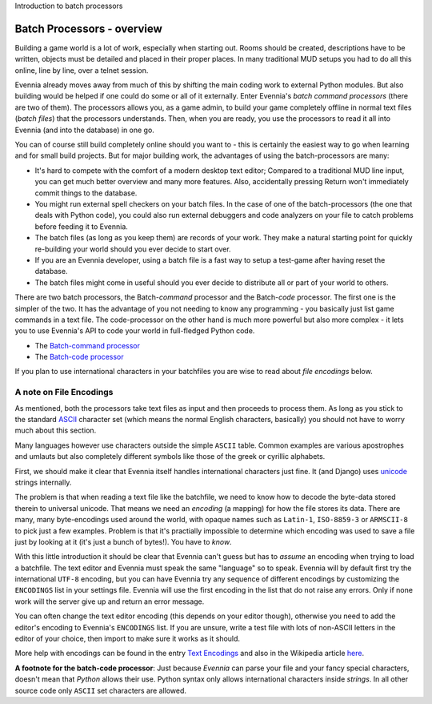 Introduction to batch processors

Batch Processors - overview
===========================

Building a game world is a lot of work, especially when starting out.
Rooms should be created, descriptions have to be written, objects must
be detailed and placed in their proper places. In many traditional MUD
setups you had to do all this online, line by line, over a telnet
session.

Evennia already moves away from much of this by shifting the main coding
work to external Python modules. But also building would be helped if
one could do some or all of it externally. Enter Evennia's *batch
command processors* (there are two of them). The processors allows you,
as a game admin, to build your game completely offline in normal text
files (*batch files*) that the processors understands. Then, when you
are ready, you use the processors to read it all into Evennia (and into
the database) in one go.

You can of course still build completely online should you want to -
this is certainly the easiest way to go when learning and for small
build projects. But for major building work, the advantages of using the
batch-processors are many:

-  It's hard to compete with the comfort of a modern desktop text
   editor; Compared to a traditional MUD line input, you can get much
   better overview and many more features. Also, accidentally pressing
   Return won't immediately commit things to the database.
-  You might run external spell checkers on your batch files. In the
   case of one of the batch-processors (the one that deals with Python
   code), you could also run external debuggers and code analyzers on
   your file to catch problems before feeding it to Evennia.
-  The batch files (as long as you keep them) are records of your work.
   They make a natural starting point for quickly re-building your world
   should you ever decide to start over.
-  If you are an Evennia developer, using a batch file is a fast way to
   setup a test-game after having reset the database.
-  The batch files might come in useful should you ever decide to
   distribute all or part of your world to others.

There are two batch processors, the Batch-*command* processor and the
Batch-*code* processor. The first one is the simpler of the two. It has
the advantage of you not needing to know any programming - you basically
just list game commands in a text file. The code-processor on the other
hand is much more powerful but also more complex - it lets you to use
Evennia's API to code your world in full-fledged Python code.

-  The `Batch-command processor <BatchCommandProcessor.html>`_
-  The `Batch-code processor <BatchCodeProcessor.html>`_

If you plan to use international characters in your batchfiles you are
wise to read about *file encodings* below.

A note on File Encodings
------------------------

As mentioned, both the processors take text files as input and then
proceeds to process them. As long as you stick to the standard
`ASCII <http://en.wikipedia.org/wiki/Ascii>`_ character set (which means
the normal English characters, basically) you should not have to worry
much about this section.

Many languages however use characters outside the simple ``ASCII``
table. Common examples are various apostrophes and umlauts but also
completely different symbols like those of the greek or cyrillic
alphabets.

First, we should make it clear that Evennia itself handles international
characters just fine. It (and Django) uses
`unicode <http://en.wikipedia.org/wiki/Unicode>`_ strings internally.

The problem is that when reading a text file like the batchfile, we need
to know how to decode the byte-data stored therein to universal unicode.
That means we need an *encoding* (a mapping) for how the file stores its
data. There are many, many byte-encodings used around the world, with
opaque names such as ``Latin-1``, ``ISO-8859-3`` or ``ARMSCII-8`` to
pick just a few examples. Problem is that it's practially impossible to
determine which encoding was used to save a file just by looking at it
(it's just a bunch of bytes!). You have to *know*.

With this little introduction it should be clear that Evennia can't
guess but has to *assume* an encoding when trying to load a batchfile.
The text editor and Evennia must speak the same "language" so to speak.
Evennia will by default first try the international ``UTF-8`` encoding,
but you can have Evennia try any sequence of different encodings by
customizing the ``ENCODINGS`` list in your settings file. Evennia will
use the first encoding in the list that do not raise any errors. Only if
none work will the server give up and return an error message.

You can often change the text editor encoding (this depends on your
editor though), otherwise you need to add the editor's encoding to
Evennia's ``ENCODINGS`` list. If you are unsure, write a test file with
lots of non-ASCII letters in the editor of your choice, then import to
make sure it works as it should.

More help with encodings can be found in the entry `Text
Encodings <TextEncodings.html>`_ and also in the Wikipedia article
`here <http://en.wikipedia.org/wiki/Text_encodings>`_.

**A footnote for the batch-code processor**: Just because *Evennia* can
parse your file and your fancy special characters, doesn't mean that
*Python* allows their use. Python syntax only allows international
characters inside *strings*. In all other source code only ``ASCII`` set
characters are allowed.
